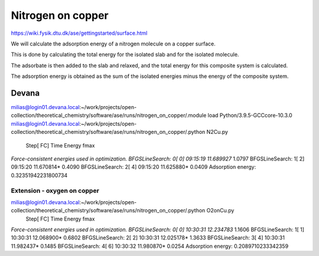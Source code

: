 Nitrogen on copper
==================

https://wiki.fysik.dtu.dk/ase/gettingstarted/surface.html

We will calculate the adsorption energy of a nitrogen molecule on a copper surface. 

This is done by calculating the total energy for the isolated slab and for the isolated molecule.

The adsorbate is then added to the slab and relaxed, and the total energy for this composite system is calculated. 

The adsorption energy is obtained as the sum of the isolated energies minus the energy of the composite system.

Devana
~~~~~~
milias@login01.devana.local:~/work/projects/open-collection/theoretical_chemistry/software/ase/runs/nitrogen_on_copper/.module load Python/3.9.5-GCCcore-10.3.0
milias@login01.devana.local:~/work/projects/open-collection/theoretical_chemistry/software/ase/runs/nitrogen_on_copper/.python N2Cu.py
                Step[ FC]     Time          Energy          fmax
*Force-consistent energies used in optimization.
BFGSLineSearch:    0[  0] 09:15:19       11.689927*       1.0797
BFGSLineSearch:    1[  2] 09:15:20       11.670814*       0.4090
BFGSLineSearch:    2[  4] 09:15:20       11.625880*       0.0409
Adsorption energy: 0.32351942231800734

Extension - oxygen on copper
----------------------------


milias@login01.devana.local:~/work/projects/open-collection/theoretical_chemistry/software/ase/runs/nitrogen_on_copper/.python O2onCu.py
                Step[ FC]     Time          Energy          fmax
*Force-consistent energies used in optimization.
BFGSLineSearch:    0[  0] 10:30:31       12.234783*       1.1606
BFGSLineSearch:    1[  1] 10:30:31       12.068900*       0.6802
BFGSLineSearch:    2[  2] 10:30:31       12.025178*       1.3633
BFGSLineSearch:    3[  4] 10:30:31       11.982437*       0.1485
BFGSLineSearch:    4[  6] 10:30:32       11.980870*       0.0254
Adsorption energy: 0.2089710233342359


